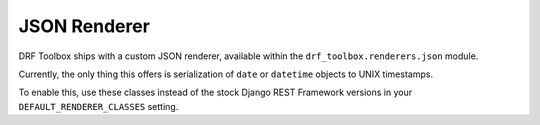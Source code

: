 JSON Renderer
=============

DRF Toolbox ships with a custom JSON renderer, available within the
``drf_toolbox.renderers.json`` module.

Currently, the only thing this offers is serialization of ``date`` or
``datetime`` objects to UNIX timestamps.

To enable this, use these classes instead of the stock Django REST Framework
versions in your ``DEFAULT_RENDERER_CLASSES`` setting.
